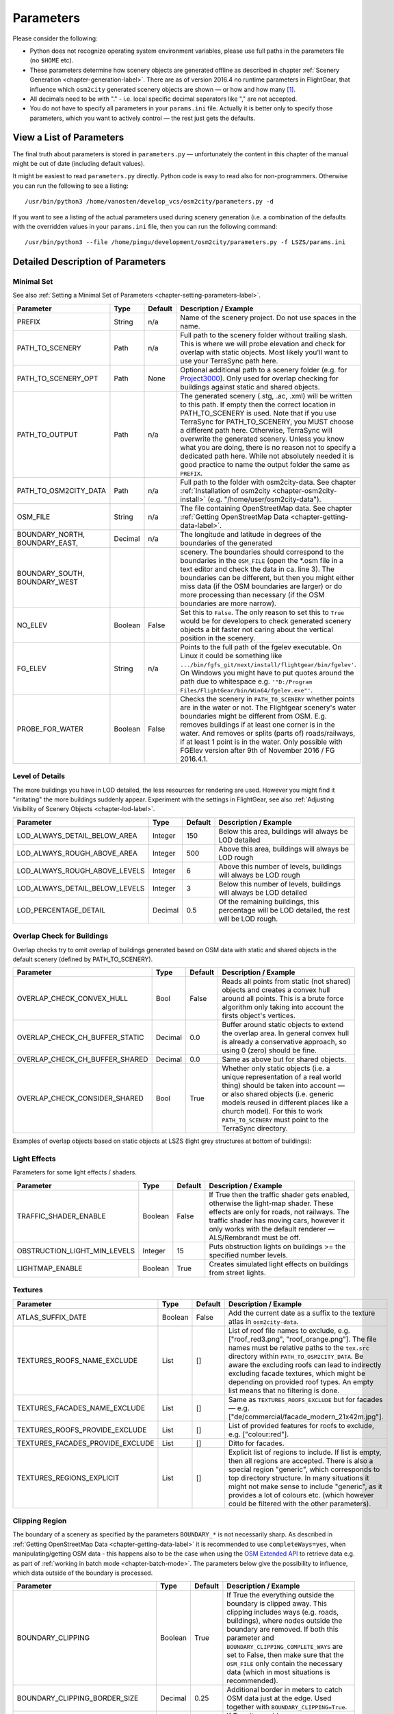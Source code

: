 .. _chapter-parameters-label:

##########
Parameters
##########

Please consider the following:

* Python does not recognize operating system environment variables, please use full paths in the parameters file (no ``$HOME`` etc).
* These parameters determine how scenery objects are generated offline as described in chapter :ref:`Scenery Generation <chapter-generation-label>`. There are as of version 2016.4 no runtime parameters in FlightGear, that influence which ``osm2city`` generated scenery objects are shown — or how and how many [#]_.
* All decimals need to be with "." - i.e. local specific decimal separators like "," are not accepted.
* You do not have to specify all parameters in your ``params.ini`` file. Actually it is better only to specify those parameters, which you want to actively control — the rest just gets the defaults.


=========================
View a List of Parameters
=========================

The final truth about parameters is stored in ``parameters.py`` — unfortunately the content in this chapter of the manual might be out of date (including default values).

It might be easiest to read ``parameters.py`` directly. Python code is easy to read also for non-programmers. Otherwise you can run the following to see a listing:

::

    /usr/bin/python3 /home/vanosten/develop_vcs/osm2city/parameters.py -d

If you want to see a listing of the actual parameters used during scenery generation (i.e. a combination of the defaults with the overridden values in your ``params.ini`` file, then you can run the following command:

::

    /usr/bin/python3 --file /home/pingu/development/osm2city/parameters.py -f LSZS/params.ini


==================================
Detailed Description of Parameters
==================================


.. _chapter-param-minimal-label:

-----------
Minimal Set
-----------

See also :ref:`Setting a Minimal Set of Parameters <chapter-setting-parameters-label>`.


=============================================   ========   =======   ==============================================================================
Parameter                                       Type       Default   Description / Example
=============================================   ========   =======   ==============================================================================
PREFIX                                          String     n/a       Name of the scenery project. Do not use spaces in the name.

PATH_TO_SCENERY                                 Path       n/a       Full path to the scenery folder without trailing slash. This is where we will
                                                                     probe elevation and check for overlap with static objects. Most likely you'll
                                                                     want to use your TerraSync path here.

PATH_TO_SCENERY_OPT                             Path       None      Optional additional path to a scenery folder (e.g. for `Project3000`_).
                                                                     Only used for overlap checking for buildings against static and shared
                                                                     objects.

PATH_TO_OUTPUT                                  Path       n/a       The generated scenery (.stg, .ac, .xml) will be written to this path. If empty
                                                                     then the correct location in PATH_TO_SCENERY is used. Note that if you use
                                                                     TerraSync for PATH_TO_SCENERY, you MUST choose a different path here. 
                                                                     Otherwise, TerraSync will overwrite the generated scenery. Unless you know 
                                                                     what you are doing, there is no reason not to specify a dedicated path here.
                                                                     While not absolutely needed it is good practice to name the output folder 
                                                                     the same as ``PREFIX``.

PATH_TO_OSM2CITY_DATA                           Path       n/a       Full path to the folder with osm2city-data. See chapter
                                                                     :ref:`Installation of osm2city <chapter-osm2city-install>` (e.g.
                                                                     "/home/user/osm2city-data").

OSM_FILE                                        String     n/a       The file containing OpenStreetMap data. See chapter
                                                                     :ref:`Getting OpenStreetMap Data <chapter-getting-data-label>`. 

BOUNDARY_NORTH, BOUNDARY_EAST,                  Decimal    n/a       The longitude and latitude in degrees of the boundaries of the generated 
BOUNDARY_SOUTH, BOUNDARY_WEST                                        scenery. 
                                                                     The boundaries should correspond to the boundaries in the ``OSM_FILE`` 
                                                                     (open the \*.osm file in a text editor and check the data in ca. line 3). 
                                                                     The boundaries can be different, but then you might either miss data 
                                                                     (if the OSM boundaries are larger) or do more processing than necessary 
                                                                     (if the OSM boundaries are more narrow).

NO_ELEV                                         Boolean    False     Set this to ``False``. The only reason to set this to ``True`` would be for
                                                                     developers to check generated scenery objects a bit faster not caring about 
                                                                     the vertical position in the scenery.

FG_ELEV                                         String     n/a       Points to the full path of the fgelev executable. On Linux it could be
                                                                     something like ``.../bin/fgfs_git/next/install/flightgear/bin/fgelev'``.
                                                                     On Windows you might have to put quotes around the path due to whitespace
                                                                     e.g. ``'"D:/Program Files/FlightGear/bin/Win64/fgelev.exe"'``.

PROBE_FOR_WATER                                 Boolean    False     Checks the scenery in ``PATH_TO_SCENERY`` whether points are in the water or
                                                                     not. The Flightgear scenery's water boundaries might be different from OSM.
                                                                     E.g. removes buildings if at least one corner is in the water. And removes
                                                                     or splits (parts of) roads/railways, if at least 1 point is in the water.
                                                                     Only possible with FGElev version after 9th of November 2016 / FG 2016.4.1.

=============================================   ========   =======   ==============================================================================


.. _chapter-parameters-lod-label:
.. _`Project3000`: http://wiki.flightgear.org/Project3000

----------------
Level of Details
----------------

The more buildings you have in LOD detailed, the less resources for rendering are used. However you might find it "irritating" the more buildings suddenly appear. Experiment with the settings in FlightGear, see also :ref:`Adjusting Visibility of Scenery Objects <chapter-lod-label>`. 

=============================================   ========   =======   ==============================================================================
Parameter                                       Type       Default   Description / Example
=============================================   ========   =======   ==============================================================================
LOD_ALWAYS_DETAIL_BELOW_AREA                    Integer    150       Below this area, buildings will always be LOD detailed

LOD_ALWAYS_ROUGH_ABOVE_AREA                     Integer    500       Above this area, buildings will always be LOD rough

LOD_ALWAYS_ROUGH_ABOVE_LEVELS                   Integer    6         Above this number of levels, buildings will always be LOD rough

LOD_ALWAYS_DETAIL_BELOW_LEVELS                  Integer    3         Below this number of levels, buildings will always be LOD detailed

LOD_PERCENTAGE_DETAIL                           Decimal    0.5       Of the remaining buildings, this percentage will be LOD detailed,
                                                                     the rest will be LOD rough.

=============================================   ========   =======   ==============================================================================


.. _chapter-parameters-overlap-label:

---------------------------
Overlap Check for Buildings
---------------------------

Overlap checks try to omit overlap of buildings generated based on OSM data with static and shared objects in the default scenery (defined by PATH_TO_SCENERY).

=============================================   ========   =======   ==============================================================================
Parameter                                       Type       Default   Description / Example
=============================================   ========   =======   ==============================================================================
OVERLAP_CHECK_CONVEX_HULL                       Bool       False     Reads all points from static (not shared) objects and creates a convex hull
                                                                     around all points. This is a brute force algorithm only taking into account
                                                                     the firsts object's vertices.

OVERLAP_CHECK_CH_BUFFER_STATIC                  Decimal    0.0       Buffer around static objects to extend the overlap area. In general convex
                                                                     hull is already a conservative approach, so using 0 (zero) should be fine.

OVERLAP_CHECK_CH_BUFFER_SHARED                  Decimal    0.0       Same as above but for shared objects.

OVERLAP_CHECK_CONSIDER_SHARED                   Bool       True      Whether only static objects (i.e. a unique representation of a real world
                                                                     thing) should be taken into account — or also shared objects (i.e. generic
                                                                     models reused in different places like a church model).
                                                                     For this to work ``PATH_TO_SCENERY`` must point to the TerraSync directory.

=============================================   ========   =======   ==============================================================================

Examples of overlap objects based on static objects at LSZS (light grey structures at bottom of buildings):

.. image:: lszs_hull_front.png


.. image:: lszs_hull_back.png



.. _chapter-parameters-light:

-------------
Light Effects
-------------

Parameters for some light effects / shaders.

=============================================   ========   =======   ==============================================================================
Parameter                                       Type       Default   Description / Example
=============================================   ========   =======   ==============================================================================
TRAFFIC_SHADER_ENABLE                           Boolean    False     If True then the traffic shader gets enabled, otherwise the light-map shader.
                                                                     These effects are only for roads, not railways. The traffic shader has moving
                                                                     cars, however it only works with the default renderer — ALS/Rembrandt must be
                                                                     off.
OBSTRUCTION_LIGHT_MIN_LEVELS                    Integer    15        Puts obstruction lights on buildings >= the specified number levels.

LIGHTMAP_ENABLE                                 Boolean    True      Creates simulated light effects on buildings from street lights.

=============================================   ========   =======   ==============================================================================


.. _chapter-parameters-textures:

--------
Textures
--------

=============================================   ========   =======   ==============================================================================
Parameter                                       Type       Default   Description / Example
=============================================   ========   =======   ==============================================================================
ATLAS_SUFFIX_DATE                               Boolean    False     Add the current date as a suffix to the texture atlas in ``osm2city-data``.

TEXTURES_ROOFS_NAME_EXCLUDE                     List       []        List of roof file names to exclude, e.g. ["roof_red3.png", "roof_orange.png"].
                                                                     The file names must be relative paths to the ``tex.src`` directory within
                                                                     ``PATH_TO_OSM2CITY_DATA``.
                                                                     Be aware the excluding roofs can lead to indirectly excluding facade textures,
                                                                     which might be depending on provided roof types.
                                                                     An empty list means that no filtering is done.

TEXTURES_FACADES_NAME_EXCLUDE                   List       []        Same as ``TEXTURES_ROOFS_EXCLUDE`` but for facades — e.g.
                                                                     ["de/commercial/facade_modern_21x42m.jpg"].

TEXTURES_ROOFS_PROVIDE_EXCLUDE                  List       []        List of provided features for roofs to exclude, e.g. ["colour:red"].

TEXTURES_FACADES_PROVIDE_EXCLUDE                List       []        Ditto for facades.

TEXTURES_REGIONS_EXPLICIT                       List       []        Explicit list of regions to include. If list is empty, then all regions are
                                                                     accepted.
                                                                     There is also a special region "generic", which corresponds to
                                                                     top directory structure. In many situations it might not make sense to include
                                                                     "generic", as it provides a lot of colours etc. (which however could be
                                                                     filtered with the other parameters).

=============================================   ========   =======   ==============================================================================


.. _chapter-parameters-clipping:

---------------
Clipping Region
---------------

The boundary of a scenery as specified by the parameters ``BOUNDARY_*`` is not necessarily sharp. As described in :ref:`Getting OpenStreetMap Data <chapter-getting-data-label>` it is recommended to use ``completeWays=yes``, when manipulating/getting OSM data - this happens also to be the case when using the `OSM Extended API`_ to retrieve data e.g. as part of :ref:`working in batch mode <chapter-batch-mode>`. The parameters below give the possibility to influence, which data outside of the boundary is processed.

.. _`OSM Extended API`: http://wiki.openstreetmap.org/wiki/Xapi

=============================================   ========   =======   ==============================================================================
Parameter                                       Type       Default   Description / Example
=============================================   ========   =======   ==============================================================================
BOUNDARY_CLIPPING                               Boolean    True      If True the everything outside the boundary is clipped away. This clipping
                                                                     includes ways (e.g. roads, buildings), where nodes outside the boundary
                                                                     are removed.
                                                                     If both this parameter and ``BOUNDARY_CLIPPING_COMPLETE_WAYS`` are set to 
                                                                     False, then make sure that the ``OSM_FILE`` only contain the necessary data
                                                                     (which in most situations is recommended).
BOUNDARY_CLIPPING_BORDER_SIZE                   Decimal    0.25      Additional border in meters to catch OSM data just at the edge. Used together
                                                                     with ``BOUNDARY_CLIPPING=True``.

BOUNDARY_CLIPPING_COMPLETE_WAYS                 Boolean    False     If True it overrides ``BOUNDARY_CLIPPING`` and keeps all those ways, where the
                                                                     first referenced node is within the boundary as specified by ``BOUNDARY_*``.
                                                                     This leads to a more graceful handling when different adjacent sceneries are
                                                                     created (e.g. batch processing), such that e.g. roads not just stop on either
                                                                     side of the boundary. However this comes with the cost of more needed 
                                                                     processing. Do not use if just one scenery area in one pass is created.

=============================================   ========   =======   ==============================================================================


.. _chapter-parameters-roads:

--------------------------------
Linear Objects (Roads, Railways)
--------------------------------

Parameters for roads, railways and related bridges. One of the challenges to show specific textures based on OSM data is to fit the texture such that it drapes ok on top of the scenery. Therefore several parameters relate to enabling proper draping.

=============================================   ========   =======   ==============================================================================
Parameter                                       Type       Default   Description / Example
=============================================   ========   =======   ==============================================================================
BRIDGE_MIN_LENGTH                               Decimal    20.       Discard short bridges and draw roads or railways instead.

MIN_ABOVE_GROUND_LEVEL                          Decimal    0.01      How much a highway / railway is at least hovering above ground

HIGHWAY_TYPE_MIN                                Integer    4         The lower the number, the smaller ways in the highway hierarchy are added.
                                                                     Currently the numbers are as follows (see roads.py -> HighwayType).
                                                                     motorway = 12
                                                                     trunk = 11
                                                                     primary = 10
                                                                     secondary = 9
                                                                     tertiary = 8
                                                                     unclassified = 7
                                                                     road = 6
                                                                     residential = 5
                                                                     living_street = 4
                                                                     service = 3
                                                                     pedestrian = 2
                                                                     slow = 1 (cycle ways, tracks, footpaths etc).

POINTS_ON_LINE_DISTANCE_MAX                     Integer    1000      The maximum distance between two points on a line. If longer, then new points
                                                                     are added. This parameter might need to get set to a smaller value in order to
                                                                     have enough elevation probing along a road/highway. Together with parameter
                                                                     MIN_ABOVE_GROUND_LEVEL it makes sure that fewer residuals of ways are below 
                                                                     the scenery ground. The more uneven a scenery ground is, the smaller this 
                                                                     value should be chosen. The drawback of small values are that the number
                                                                     of faces gets bigger affecting frame rates.

MAX_SLOPE_ROAD, MAX_SLOPE_*                     Decimal    0.08      The maximum allowed slope. It is used for ramps to bridges, but it is also
                                                                     used for other ramps. Especially in mountainous areas you might want to set
                                                                     higher values (e.g. 0.15 for roads works fine in Switzeland). This leads to
                                                                     steeper ramps to bridges, but give much fewer residuals with embankments.

=============================================   ========   =======   ==============================================================================

With residuals:

.. image:: elev_residuals.png

After adjusted MAX_SLOPE_* and POINTS_ON_LINE_DISTANCE_MAX parameters:

.. image:: no_elev_residuals.png


.. FIXME missing explanations for MAX_TRANSVERSE_GRADIENT = 0.1   #
   DEBUG_PLOT = 0
   CREATE_BRIDGES_ONLY = 0         # create only bridges and embankments
   BRIDGE_LAYER_HEIGHT = 4.         # bridge height per layer
   BRIDGE_BODY_HEIGHT = 0.9         # height of bridge body
   EMBANKMENT_TEXTURE = textures.road.EMBANKMENT_1  # Texture for the embankment


.. [#] The only exception to the rule is the possibility to adjust the :ref:`Actual Distance of LOD Ranges <chapter-lod-label>`.
